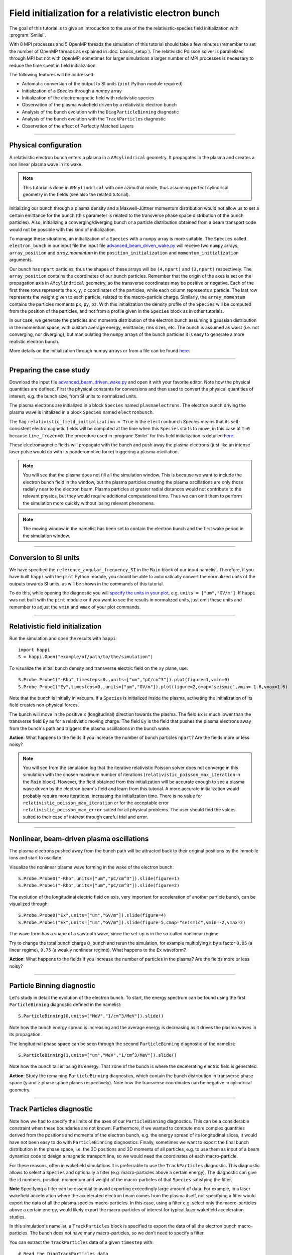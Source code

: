 Field initialization for a relativistic electron bunch
-----------------------------------------------------------

The goal of this tutorial is to give an introduction to the use of the the 
relativistic-species field initialization with :program:`Smilei`. 

With 8 MPI processes and 5 OpenMP threads the simulation of this tutorial should take a few minutes
(remember to set the number of OpenMP threads as explained in :doc:`basics_setup`).
The relativistic Poisson solver is parallelized through MPI but not with OpenMP, 
sometimes for larger simulations a larger number of MPI processes is necessary 
to reduce the time spent in field initialization.

The following features will be addressed:

* Automatic conversion of the output to SI units (``pint`` Python module required)
* Initialization of a `Species` through a `numpy` array
* Initialization of the electromagnetic field with relativistic species
* Observation of the plasma wakefield driven by a relativistic electron bunch
* Analysis of the bunch evolution with the ``DiagParticleBinning`` diagnostic
* Analysis of the bunch evolution with the ``TrackParticles`` diagnostic
* Observation of the effect of Perfectly Matched Layers


----

Physical configuration
^^^^^^^^^^^^^^^^^^^^^^^^

A relativistic electron bunch enters a plasma in a ``AMcylindrical`` geometry. It propagates in
the plasma and creates a non linear plasma wave in its wake.

.. note::

  This tutorial is done in ``AMcylindrical`` with one azimuthal mode, thus assuming perfect cylindrical geometry in the fields (see also the related tutorial).

Initializing our bunch through a plasma density and a Maxwell-Jüttner momentum distribution 
would not allow us to set a certain emittance for the bunch 
(this parameter is related to the transverse phase space distribution of the bunch particles). 
Also, initializing a converging/diverging bunch or a particle distribution obtained from a beam
transport code would not be possible with this kind of initialization.

To manage these situations, an initialization of a ``Species`` with a ``numpy`` array is more suitable.
The ``Species`` called ``electron_bunch`` in our input file the input file `advanced_beam_driven_wake.py <advanced_beam_driven_wake.py>`_
will receive two ``numpy`` arrays, ``array_position`` and `array_momentum` in the ``position_initialization`` and ``momentum_initialization``
arguments.

Our bunch has ``npart`` particles, thus the shapes of these arrays will be ``(4,npart)``
and ``(3,npart)`` respectively. The ``array_position`` contains the coordinates of our bunch particles.
Remember that the origin of the axes is set on the propagation axis in ``AMcylindrical`` geometry,
so the transverse coordinates may be positive or negative. Each of the first three rows represents the ``x``, ``y``, ``z``
coordinates of the particles, while each column represents a particle.
The last row represents the weight given to each particle, related to the macro-particle charge.
Similarly, the ``array_momentum`` contains the particles momenta ``px``, ``py``, ``pz``.
With this initialization the density profile of the ``Species`` will be computed from the position of the
particles, and not from a profile given in the ``Species`` block as in other tutorials.

In our case, we generate the particles and momenta distribution of the electron bunch
assuming a gaussian distribution in the momentum space, with custom average energy, emittance, rms sizes, etc.
The bunch is assumed as waist (i.e. not converging, nor diverging), but manipulating the ``numpy`` arrays of the 
bunch particles it is easy to generate a more realistic electron bunch.

More details on the initialization through numpy arrays or from a file can be 
found `here <https://smileipic.github.io/Smilei/Use/particle_initialization.html>`_.


----


Preparing the case study
^^^^^^^^^^^^^^^^^^^^^^^^^^^^^

Download the input file `advanced_beam_driven_wake.py <advanced_beam_driven_wake.py>`_ and open it with your
favorite editor. Note how the physical quantities are defined.
First the physical constants for conversions and then used to convert the physical quantities 
of interest, e.g. the bunch size, from SI units to normalized units.

The plasma electrons are initialized in a block ``Species`` named ``plasmaelectrons``.
The electron bunch driving the plasma wave is initalized in
a block ``Species`` named ``electronbunch``.

The flag ``relativistic_field_initialization = True`` in the ``electronbunch`` `Species`
means that its self-consistent electromagnetic fields will be computed at the time when
this ``Species`` starts to move, in this case at ``t=0`` because ``time_frozen=0``.
The procedure used in :program:`Smilei` for this field initialization is detailed
`here <https://smileipic.github.io/Smilei/Understand/relativistic_fields_initialization.html>`_.

These electromagnetic fields will propagate with the bunch and push away the plasma electrons
(just like an intense laser pulse would do with its ponderomotive force)
triggering a plasma oscillation.


.. note::

  You will see that the plasma does not fill all the simulation window. 
  This is because we want to include the electron bunch field in the window, but the plasma particles creating the plasma oscillations
  are only those radially near to the electron beam. Plasma particles at greater radial distances would not contribute to the relevant physics, but they would 
  require additional computational time. Thus we can omit them to perform the simulation more quickly without losing relevant phenomena.

.. note::

  The moving window in the namelist has been set to contain the electron bunch and the first wake period in the simulation window.


----

Conversion to SI units
^^^^^^^^^^^^^^^^^^^^^^^^

We have specified the ``reference_angular_frequency_SI`` in the ``Main`` block
of our input namelist. Therefore, if you have built ``happi`` with the ``pint`` Python module, 
you should be able to automatically convert the normalized units of the outputs
towards SI units, as will be shown in the commands of this tutorial. 

To do this, while opening the diagnostic you will `specify the units in your plot <https://smileipic.github.io/Smilei/Use/post-processing.html#specifying-units>`_,
e.g. ``units = ["um","GV/m"]``. If ``happi`` was not built with the ``pint`` module 
or if you want to see the results in normalized units, just omit these units
and remember to adjust the ``vmin`` and ``vmax`` of your plot commands.
  
  
----


Relativistic field initialization 
^^^^^^^^^^^^^^^^^^^^^^^^^^^^^^^^^^^^^^^

Run the simulation and open the results with ``happi``:: 

  import happi
  S = happi.Open("example/of/path/to/the/simulation")

To visualize the initial bunch density and transverse electric field on the ``xy`` plane, use::

  S.Probe.Probe1("-Rho",timesteps=0.,units=["um","pC/cm^3"]).plot(figure=1,vmin=0)
  S.Probe.Probe1("Ey",timesteps=0.,units=["um","GV/m"]).plot(figure=2,cmap="seismic",vmin=-1.6,vmax=1.6)

Note that the bunch is initially in vacuum. If a ``Species`` is initialized inside the plasma,
activating the initialization of its field creates non-physical forces.

The bunch will move in the positive ``x`` (longitudinal) direction towards the plasma.
The field ``Ex`` is much lower than the transverse field ``Ey`` as for a relativistic moving charge.
The field ``Ey`` is the field that pushes the plasma electrons away from the bunch's path and triggers the plasma oscillations
in the bunch wake.

**Action**: What happens to the fields if you increase the number of bunch particles ``npart``? 
Are the fields more or less noisy?

.. note::
  You will see from the simulation log that the iterative relativistic Poisson solver 
  does not converge in this simulation with the chosen maximum number of iterations 
  (``relativistic_poisson_max_iteration`` in the ``Main`` block).
  However, the field obtained from this initialization will be accurate enough to 
  see a plasma wave driven by the electron beam's field and learn from this tutorial. 
  A more accurate initialization would probably require more iterations, increasing
  the initialization time. There is no value for ``relativistic_poisson_max_iteration`` 
  or for the acceptable error ``relativistic_poisson_max_error`` suited
  for all physical problems. The user should find the values suited to their 
  case of interest through careful trial and error.


----


Nonlinear, beam-driven plasma oscillations
^^^^^^^^^^^^^^^^^^^^^^^^^^^^^^^^^^^^^^^^^^^^^^^
The plasma electrons pushed away from the bunch path will be attracted back to their original positions
by the immobile ions and start to oscillate.

Visualize the nonlinear plasma wave forming in the wake of the electron bunch::

  S.Probe.Probe0("-Rho",units=["um","pC/cm^3"]).slide(figure=1)
  S.Probe.Probe1("-Rho",units=["um","pC/cm^3"]).slide(figure=2)

The evolution of the longitudinal electric field on axis, very important for acceleration of another particle bunch,
can be visualized through::

  S.Probe.Probe0("Ex",units=["um","GV/m"]).slide(figure=4)
  S.Probe.Probe1("Ex",units=["um","GV/m"]).slide(figure=5,cmap="seismic",vmin=-2,vmax=2)

The wave form has a shape of a sawtooth wave, 
since the set-up is in the so-called nonlinear regime. 

Try to change the total bunch charge ``Q_bunch`` and rerun the simulation, for example multiplying it by a factor
``0.05`` (a linear regime), ``0.75`` (a weakly nonlinear regime). What happens to the ``Ex`` waveform?


**Action**: What happens to the fields if you increase the number of particles in the plasma? 
Are the fields more or less noisy?


----

Particle Binning diagnostic 
^^^^^^^^^^^^^^^^^^^^^^^^^^^^^^^^^^^^^^^^^^^^^^^

Let's study in detail the evolution of the electron bunch.
To start, the energy spectrum can be found using the first ``ParticleBinning`` diagnostic defined in the namelist::

  S.ParticleBinning(0,units=["MeV","1/cm^3/MeV"]).slide()

Note how the bunch energy spread is increasing and the average energy is decreasing as it drives the plasma waves in its propagation.

The longitudinal phase space can be seen through the second ``ParticleBinning`` diagnostic of the namelist::

  S.ParticleBinning(1,units=["um","MeV","1/cm^3/MeV"]).slide()

Note how the bunch tail is losing its energy. That zone of the bunch is where the decelerating electric field
is generated.

**Action**: Study the remaining ``ParticleBinning`` diagnostics, which contain the bunch distribution in transverse phase space
(``y`` and ``z`` phase space planes respectively). Note how the transverse coordinates can be negative in cylindrical geometry.


----

Track Particles diagnostic
^^^^^^^^^^^^^^^^^^^^^^^^^^^^^^^^^^^^^^^^^

Note how we had to specify the limits of the axes of our ``ParticleBinning`` diagnostics.
This can be a considerable constraint when these boundaries are not known.
Furthermore, if we wanted to compute more complex quantities derived from the 
positions and momenta of the electron bunch, e.g. the energy spread of its longitudinal
slices, it would have not been easy to do with ``ParticleBinning`` diagnostics.
Finally, sometimes we want to export the final bunch distribution in the phase space,
i.e. the 3D positions and 3D momenta of all particles, e.g. to use them as input of 
a beam dynamics code to design a magnetic transport line, so we would need the coordinates
of each macro-particle. 

For these reasons, often in wakefield simulations it is preferrable to use the 
``TrackParticles`` diagnostic. This diagnostic allows to select a ``Species`` 
and optionally a filter (e.g. macro-particles above a certain energy). The diagnostic
can give the id numbers, position, momentum and weight of the macro-particles of
that ``Species`` satisfying the filter.

**Note** Specifying a filter can be essential to avoid exporting exceedingly large amount of 
data. For example, in a laser wakefield acceleration where the accelerated electron 
beam comes from the plasma itself, not specifying a filter would export the 
data of all the plasma species macro-particles. In this case, using a filter e.g.
select only the  macro-particles above a certain energy, would likely export the
macro-particles of interest for typical laser wakefield acceleration studies.

In this simulation's namelist, a ``TrackParticles`` block is specified 
to export the data of all the electron bunch macro-particles.
The bunch does not have many macro-particles, so we don't need to specify a filter.

You can extract the ``TrackParticles`` data of a given ``timestep`` with::

  # Read the DiagTrackParticles data
  import numpy as np
  chunk_size   = 60000
  species_name = "electronbunch"
  timestep     = 0.
  track = S.TrackParticles(species = species_name, chunksize=chunk_size, sort=False)
  for particle_chunk in track.iterParticles(timestep, chunksize=chunk_size):

      
    # positions
    x            = particle_chunk["x"] 
    y            = particle_chunk["y"]
    z            = particle_chunk["z"]
    
    # momenta
    px           = particle_chunk["px"]
    py           = particle_chunk["py"]
    pz           = particle_chunk["pz"]
    p            = np.sqrt((px**2+py**2+pz**2)) 
    
    # weights, proportional to che macro-particle charge
    w            = particle_chunk["w"]
  
    # energy
    E            = np.sqrt((1.+p**2))                           
      
    Nparticles   = np.size(w)                                 
    print(" ")
    print("Read "+str(Nparticles)+" macro-particles from the file")
    
    
This way, you will have some numpy arrays, with the coordinates, momenta etc of all 
the electron bunch macro-particles at the timestep ``timestep``, in normalized units.
In this case we exported the first timestep. You can find a list of the available 
timesteps with::
  timesteps = track.getAvailableTimesteps()
Each array has a size equal to the number of macro-particles.
The argument ``chunksize`` denotes the maximum number macro-particles per chunk
you are reading. Extracting data in chunks avoids reading all the macro-particles at once,
which can be useful with large amounts of data. In this case we just need to read one chunk.

Using these numpy arrays, you can easily compute derived quantities, e.g.
you can obtain the electron bunch charge by summing the weights of all the 
macro-particles (which can in principle vary between macro-particles) and using
the appropriate conversion factor::
  
  import scipy.constants
  total_weight = w.sum()
  weight_to_pC = S.namelist.e * S.namelist.ncrit 
  weight_to_pC = weight_to_pC * (S.namelist.c_over_omega0)**3 
  Q_pC         = total_weight * weight_to_pC * 10**(12)
  print(" ")
  print("Total bunch charge = "+str(Q_pC)+" pC")
  
**Action** Check that this is the bunch charge set in the input namelist.
  
**Action** Try to extract the evolution of the bunch parameters during the simulation.
Remember that you can extract the available timesteps and then loop the extraction 
of the macro-particle arrays over the timesteps.

**Action** plot the energy spectrum, i.e. the histogram of the macro-particles energies,
and check that the result is the same obtained with the ``ParticleBinning`` diagnostic.
Pay attention to the normalizations of the axes!

**Action** Adapting this `script <https://github.com/SmileiPIC/TP-M2-GI/blob/main/Postprocessing_Scripts/Follow_electron_bunch_evolution.py>`_,
study the evolution of the bunch parameters, e.g. its emittance, energy spread, etc.

----


Perfectly Matched Layers
^^^^^^^^^^^^^^^^^^^^^^^^^^^

Imperfect boundary conditions may cause unphysical effects when the bunch's intense
electromagnetic fields arrive at the boundaries of the simulation window.
A larger box (transversally) could help fields decay near the boundaries.
However this can easily increase the simulation time beyond an acceptable level, 
and only to avoid reflections, adding to the domain some physical regions where 
no phenomenon of interest happens. 

Therefore, to avoid this inefficient approach, this namelist uses improved 
boundary conditions called `Perfectly Matched Layers <https://smileipic.github.io/Smilei/Understand/PML.html>`_, 
which add some cells to the simulation borders filled with a fictious medium 
where the fields are damped and not reflected back inside the physical simulation window. 
Note that these additional cells are not visible to the user.

The Perfectly Matched Layers are activated in the ``Main`` block through::

  EM_boundary_conditions = [
      ["PML","PML"],
      ["PML","PML"],
  ],

  number_of_pml_cells = [[20,20],[20,20]],  
  
**Action**: How do the results change if you decrease the number of PML cells
from 20 to 5? Are the fields more or less noisy?

**Action**: What happens if instead of the ``"PML"`` boundary conditions you use 
the more classic following conditions?::

  EM_boundary_conditions  =  [["silver-muller","silver-muller"],["buneman","buneman"],]

How large should the simulation window be to avoid reflections without a Perfectly
Matched Layers?

----

Acceleration of a witness bunch
^^^^^^^^^^^^^^^^^^^^^^^^^^^^^^^^^^^^^^^^^^^^^^^

Now you know everything necessary to simulate beam-driven plasma acceleration: try to define
a second, smaller electron bunch, with the same energy of the driver bunch, smaller charge and small enough to fit 
in the plasma wave and injected in the accelerating phase of the plasma wave (i.e. negative ``Ex``).

Use the ``numpy`` array initialization method as you have done for the bunch driving the waves. 
Study the evolution of the energy spectrum of this witness bunch and check that its average energy is increasing.




 